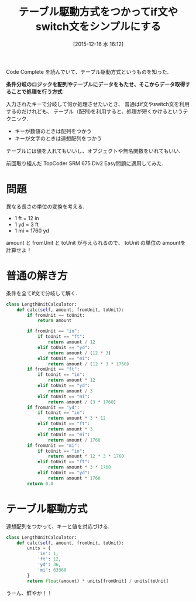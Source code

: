 #+BLOG: Futurismo
#+POSTID: 5481
#+DATE: [2015-12-16 水 16:12]
#+OPTIONS: toc:nil num:nil todo:nil pri:nil tags:nil ^:nil TeX:nil
#+CATEGORY: 技術メモ, Python
#+TAGS:
#+DESCRIPTION: テーブル駆動方式
#+TITLE: テーブル駆動方式をつかってif文やswitch文をシンプルにする

Code Complete を読んでいて、テーブル駆動方式というものを知った.

*条件分岐のロジックを配列やテーブルにデータをもたせ、そこからデータ取得することで処理を行う方式*

入力されたキーで分岐して何か処理させたいとき、
普通はif文やswitch文を利用するのだけれども、
テーブル（配列)を利用すると、処理が短くかけるというテクニック.

- キーが数値のときは配列をつかう
- キーが文字のときは連想配列をつかう

テーブルには値を入れてもいいし、オブジェクトや無名関数をいれてもいい.

前回取り組んだ TopCoder SRM 675 Div2 Easy問題に適用してみた.

* 問題
  異なる長さの単位の変換を考える.
  - 1 ft = 12 in
  - 1 yd = 3 ft
  - 1 mi = 1760 yd
   
  amount と fromUnit と toUnit が与えられるので、
  toUnit の単位の amountを計算せよ！
  
* 普通の解き方
  条件を全てif文で分岐して解く.

#+begin_src python
class LengthUnitCalculator:
    def calc(self, amount, fromUnit, toUnit):
        if fromUnit == toUnit:
            return amount

        if fromUnit == "in":
            if toUnit == "ft":
                return amount / 12
            elif toUnit == "yd":
                return amount / (12 * 3)
            elif toUnit == "mi":
                return amount / (12 * 3 * 1760)
        if fromUnit == "ft":
            if toUnit == "in":
                return amount * 12
            elif toUnit == "yd":
                return amount / 3
            elif toUnit == "mi":
                return amount / (3 * 1760)
        if fromUnit == "yd":
            if toUnit == "in":
                return amount * 3 * 12
            elif toUnit == "ft":
                return amount * 3
            elif toUnit == "mi":
                return amount / 1760
        if fromUnit == "mi":
            if toUnit == "in":
                return amount * 12 * 3 * 1760
            elif toUnit == "ft":
                return amount * 3 * 1760
            elif toUnit == "yd":
                return amount * 1760
        return 0.0
#+end_src

* テーブル駆動方式
  連想配列をつかって、キーと値を対応づける.
  
#+begin_src python
class LengthUnitCalculator:
    def calc(self, amount, fromUnit, toUnit):
        units = {
            'in': 1,
            'ft': 12,
            'yd': 36,
            'mi': 63360
        }
        return float(amount) * units[fromUnit] / units[toUnit]
#+end_src

  うーん、鮮やか！！
